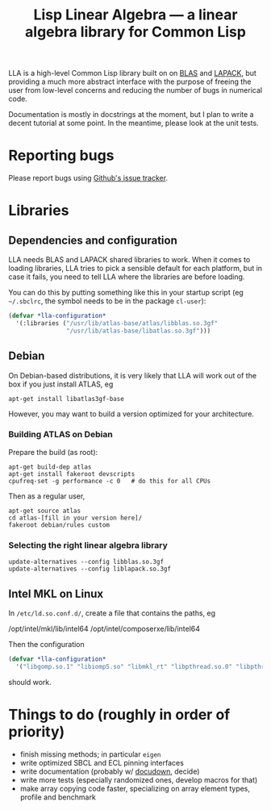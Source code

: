 #+TITLE: Lisp Linear Algebra --- a linear algebra library for Common Lisp

LLA is a high-level Common Lisp library built on on [[http://www.netlib.org/blas/][BLAS]] and [[http://www.netlib.org/lapack/][LAPACK]], but providing a much more abstract interface with the purpose of freeing the user from low-level concerns and reducing the number of bugs in numerical code.

Documentation is mostly in docstrings at the moment, but I plan to write a decent tutorial at some point.  In the meantime, please look at the unit tests.

* Reporting bugs

Please report bugs using [[https://github.com/tpapp/lla/issues][Github's issue tracker]].

* Libraries

** Dependencies and configuration

LLA needs BLAS and LAPACK shared libraries to work.  When it comes to loading libraries, LLA tries to pick a sensible default for each platform, but in case it fails, you need to tell LLA where the libraries are before loading.

You can do this by putting something like this in your startup script (eg =~/.sbclrc=, the symbol needs to be in the package =cl-user=):

#+BEGIN_SRC lisp
(defvar *lla-configuration* 
  '(:libraries ("/usr/lib/atlas-base/atlas/libblas.so.3gf"
                "/usr/lib/atlas-base/libatlas.so.3gf")))
#+END_SRC


** Debian

On Debian-based distributions, it is very likely that LLA will work out of the box if you just install ATLAS, eg
#+BEGIN_EXAMPLE
apt-get install libatlas3gf-base
#+END_EXAMPLE
However, you may want to build a version optimized for your architecture.

*** Building ATLAS on Debian

Prepare the build (as root):
#+BEGIN_EXAMPLE
apt-get build-dep atlas
apt-get install fakeroot devscripts
cpufreq-set -g performance -c 0   # do this for all CPUs
#+END_EXAMPLE
Then as a regular user,
#+BEGIN_EXAMPLE
apt-get source atlas
cd atlas-[fill in your version here]/
fakeroot debian/rules custom
#+END_EXAMPLE


*** Selecting the right linear algebra library

#+BEGIN_EXAMPLE
update-alternatives --config libblas.so.3gf
update-alternatives --config liblapack.so.3gf
#+END_EXAMPLE


** Intel MKL on Linux

In =/etc/ld.so.conf.d/=, create a file that contains the paths, eg
#+BEGIN_EXAMPLE
/opt/intel/mkl/lib/intel64
/opt/intel/composerxe/lib/intel64
#+END_EXAMPEL

Then the configuration
#+BEGIN_SRC lisp
(defvar *lla-configuration* 
  '("libgomp.so.1" "libiomp5.so" "libmkl_rt" "libpthread.so.0" "libpthread"))
#+END_SRC
should work.








* Things to do (roughly in order of priority)
- finish missing methods; in particular =eigen=
- write optimized SBCL and ECL pinning interfaces
- write documentation (probably w/ [[http://common-lisp.net/project/docudown/][docudown]], decide)
- write more tests (especially randomized ones, develop macros for that)
- make array copying code faster, specializing on array element types, profile and benchmark
